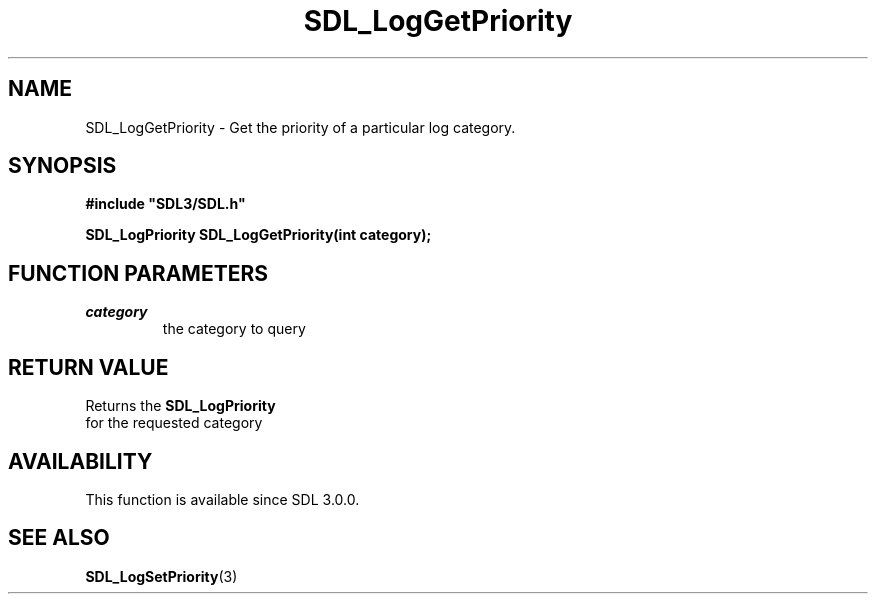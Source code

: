 .\" This manpage content is licensed under Creative Commons
.\"  Attribution 4.0 International (CC BY 4.0)
.\"   https://creativecommons.org/licenses/by/4.0/
.\" This manpage was generated from SDL's wiki page for SDL_LogGetPriority:
.\"   https://wiki.libsdl.org/SDL_LogGetPriority
.\" Generated with SDL/build-scripts/wikiheaders.pl
.\"  revision SDL-aba3038
.\" Please report issues in this manpage's content at:
.\"   https://github.com/libsdl-org/sdlwiki/issues/new
.\" Please report issues in the generation of this manpage from the wiki at:
.\"   https://github.com/libsdl-org/SDL/issues/new?title=Misgenerated%20manpage%20for%20SDL_LogGetPriority
.\" SDL can be found at https://libsdl.org/
.de URL
\$2 \(laURL: \$1 \(ra\$3
..
.if \n[.g] .mso www.tmac
.TH SDL_LogGetPriority 3 "SDL 3.0.0" "SDL" "SDL3 FUNCTIONS"
.SH NAME
SDL_LogGetPriority \- Get the priority of a particular log category\[char46]
.SH SYNOPSIS
.nf
.B #include \(dqSDL3/SDL.h\(dq
.PP
.BI "SDL_LogPriority SDL_LogGetPriority(int category);
.fi
.SH FUNCTION PARAMETERS
.TP
.I category
the category to query
.SH RETURN VALUE
Returns the 
.BR SDL_LogPriority
 for the requested category

.SH AVAILABILITY
This function is available since SDL 3\[char46]0\[char46]0\[char46]

.SH SEE ALSO
.BR SDL_LogSetPriority (3)
